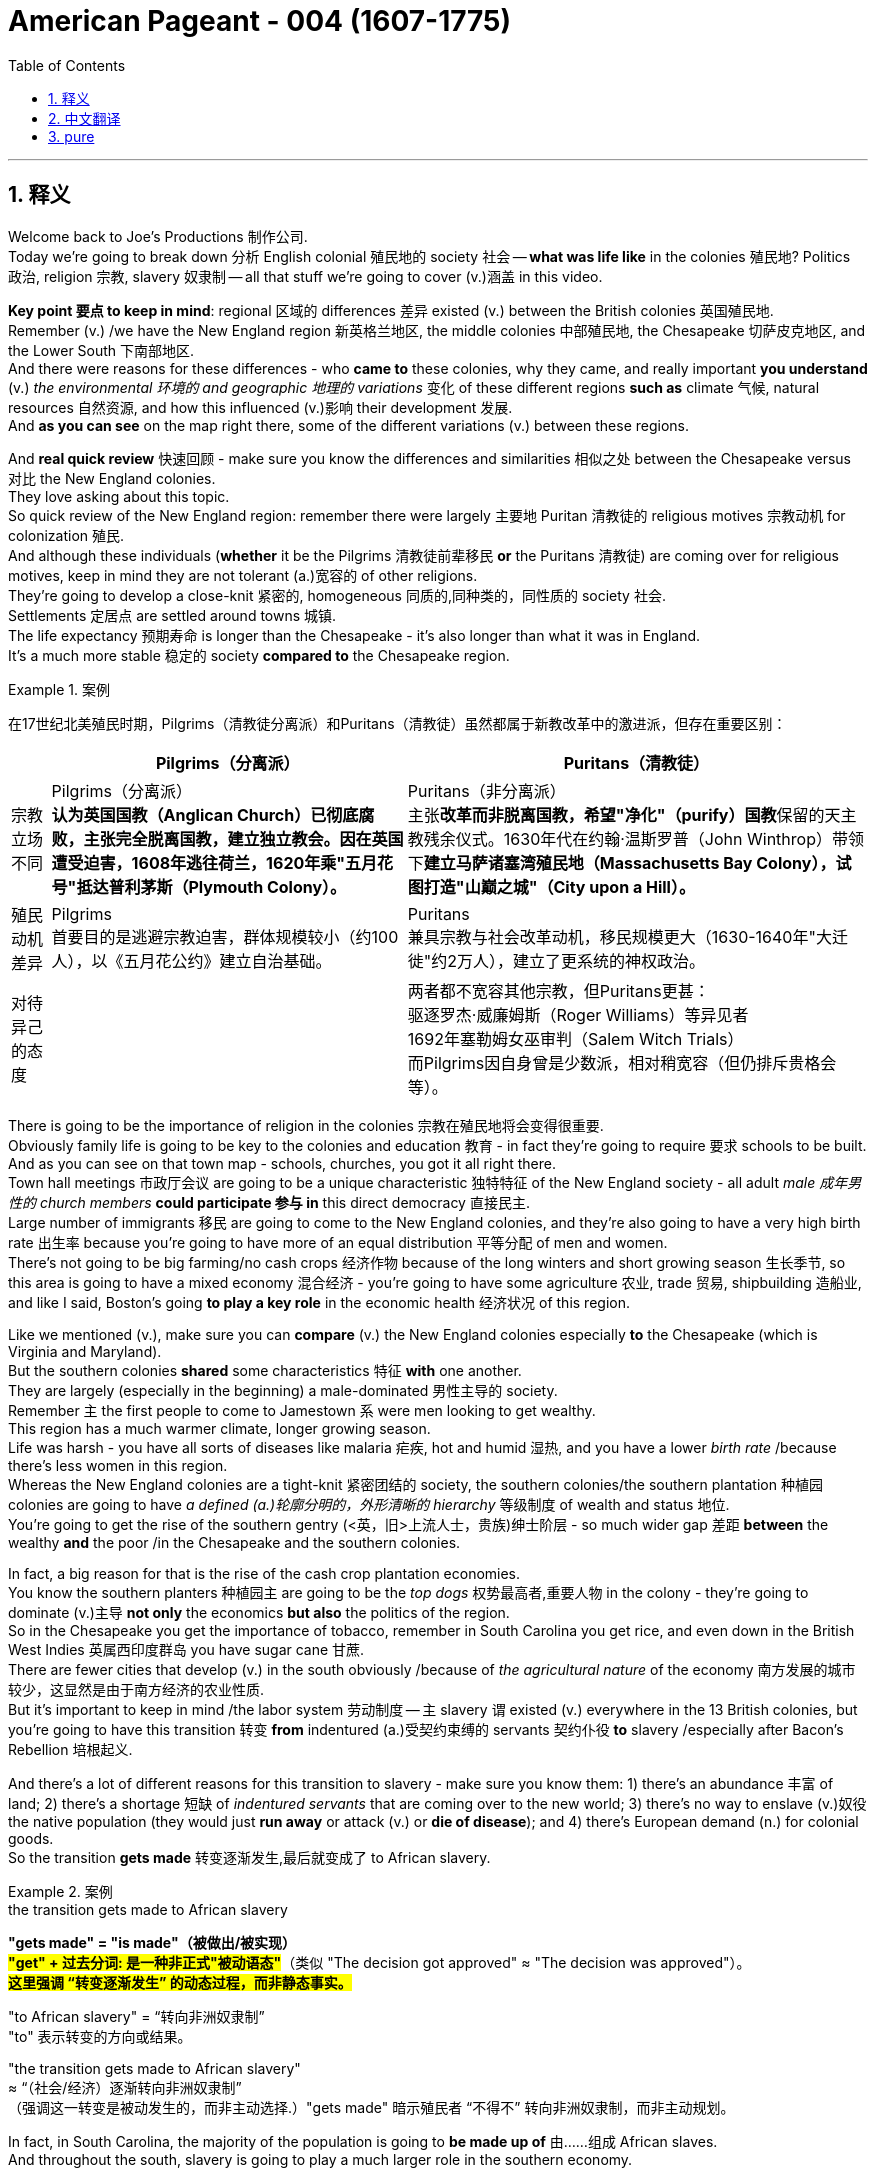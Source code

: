 
= American Pageant - 004 (1607-1775)
:toc: left
:toclevels: 3
:sectnums:
:stylesheet: ../../../myAdocCss.css

'''

== 释义

Welcome back to Joe's Productions 制作公司. + 
 Today we're going to break down 分析 English colonial 殖民地的 society 社会 -- *what was life like* in the colonies 殖民地? Politics 政治, religion 宗教, slavery 奴隶制 -- all that stuff we're going to cover (v.)涵盖 in this video. +


*Key point 要点 to keep in mind*: regional 区域的 differences 差异 existed (v.) between the British colonies 英国殖民地. +
 Remember (v.) /we have the New England region 新英格兰地区, the middle colonies 中部殖民地, the Chesapeake 切萨皮克地区, and the Lower South 下南部地区. +
 And there were reasons for these differences - who *came to* these colonies, why they came, and really important *you understand* (v.) _the environmental 环境的 and geographic 地理的 variations_ 变化 of these different regions *such as* climate 气候, natural resources 自然资源, and how this influenced (v.)影响 their development 发展. +
 And *as you can see* on the map right there, some of the different variations (v.) between these regions. +


And *real quick review* 快速回顾 - make sure you know the differences and similarities 相似之处 between the Chesapeake versus 对比 the New England colonies. +
 They love asking about this topic. + 
 So quick review of the New England region: remember there were largely 主要地 Puritan 清教徒的 religious motives 宗教动机 for colonization 殖民. + 
 And although these individuals (*whether* it be the Pilgrims 清教徒前辈移民 *or* the Puritans 清教徒) are coming over for religious motives, keep in mind they are not tolerant (a.)宽容的 of other religions. +
 They're going to develop a close-knit 紧密的, homogeneous 同质的,同种类的，同性质的 society 社会. +
 Settlements 定居点 are settled around towns 城镇. + 
 The life expectancy 预期寿命 is longer than the Chesapeake - it's also longer than what it was in England. + 
 It's a much more stable 稳定的 society *compared to* the Chesapeake region. +

[.my1]
.案例
====
在17世纪北美殖民时期，​​Pilgrims（清教徒分离派）​​和​​Puritans（清教徒）​​虽然都属于新教改革中的激进派，但存在重要区别：

[.my3]
[options="autowidth" cols="1a,1a,1a"]
|===
||Pilgrims（分离派）​ |​​Puritans（清教徒）

|​宗教立场不同
|Pilgrims（分离派）​​ +
*认为英国国教（Anglican Church）已彻底腐败，主张​​完全脱离国教​​，建立独立教会。因在英国遭受迫害，1608年逃往荷兰，1620年乘"五月花号"抵达普利茅斯（Plymouth Colony）。*
|Puritans（非分离派）​​ +
主张​​**改革而非脱离国教​​，希望"净化"（purify）国教**保留的天主教残余仪式。1630年代在约翰·温斯罗普（John Winthrop）带领下**建立马萨诸塞湾殖民地（Massachusetts Bay Colony），试图打造"山巅之城"（City upon a Hill）。**

|​​殖民动机差异​
|Pilgrims​​ +
首要目的是​​逃避宗教迫害​​，群体规模较小（约100人），以《五月花公约》建立自治基础。
|Puritans​​ +
兼具宗教与​​社会改革​​动机，移民规模更大（1630-1640年"大迁徙"约2万人），建立了更系统的神权政治。

|​对待异己的态度​
|
|两者都​​不宽容其他宗教​​，但Puritans更甚： +
驱逐罗杰·威廉姆斯（Roger Williams）等异见者 +
1692年塞勒姆女巫审判（Salem Witch Trials） +
而Pilgrims因自身曾是少数派，相对稍宽容（但仍排斥贵格会等）。
|===

====

There is going to be the importance of religion in the colonies 宗教在殖民地将会变得很重要. +
 Obviously family life is going to be key to the colonies and education 教育 - in fact they're going to require 要求 schools to be built. +
 And as you can see on that town map - schools, churches, you got it all right there. + 
 Town hall meetings 市政厅会议 are going to be a unique characteristic 独特特征 of the New England society - all adult _male 成年男性的 church members_ *could participate 参与 in* this direct democracy 直接民主. +
 Large number of immigrants 移民 are going to come to the New England colonies, and they're also going to have a very high birth rate 出生率 because you're going to have more of an equal distribution 平等分配 of men and women. + 
 There's not going to be big farming/no cash crops 经济作物 because of the long winters and short growing season 生长季节, so this area is going to have a mixed economy 混合经济 - you're going to have some agriculture 农业, trade 贸易, shipbuilding 造船业, and like I said, Boston's going *to play a key role* in the economic health 经济状况 of this region. +


Like we mentioned (v.), make sure you can *compare* (v.) the New England colonies especially *to* the Chesapeake (which is Virginia and Maryland). +
 But the southern colonies *shared* some characteristics 特征 *with* one another. +
 They are largely (especially in the beginning) a male-dominated 男性主导的 society. + 
 Remember `主` the first people to come to Jamestown `系` were men looking to get wealthy. +
 This region has a much warmer climate, longer growing season. + 
 Life was harsh - you have all sorts of diseases like malaria 疟疾, hot and humid 湿热, and you have a lower _birth rate_ /because there's less women in this region. +
 Whereas the New England colonies are a tight-knit 紧密团结的 society, the southern colonies/the southern plantation 种植园 colonies are going to have _a defined (a.)轮廓分明的，外形清晰的 hierarchy_ 等级制度 of wealth and status 地位. +
 You're going to get the rise of the southern gentry (<英，旧>上流人士，贵族)绅士阶层 - so much wider gap 差距 *between* the wealthy *and* the poor /in the Chesapeake and the southern colonies. +


In fact, a big reason for that is the rise of the cash crop plantation economies. + 
 You know the southern planters 种植园主 are going to be the _top dogs_ 权势最高者,重要人物 in the colony - they're going to dominate (v.)主导 *not only* the economics *but also* the politics of the region. +
 So in the Chesapeake you get the importance of tobacco, remember in South Carolina you get rice, and even down in the British West Indies 英属西印度群岛 you have sugar cane 甘蔗. +
 There are fewer cities that develop (v.) in the south obviously /because of _the agricultural nature_ of the economy 南方发展的城市较少，这显然是由于南方经济的农业性质. +
 But it's important to keep in mind /the labor system 劳动制度 -- `主` slavery `谓` existed (v.)  everywhere in the 13 British colonies, but you're going to have this transition 转变 *from* indentured (a.)受契约束缚的 servants 契约仆役 *to* slavery /especially after Bacon's Rebellion 培根起义. +


And there's a lot of different reasons for this transition to slavery - make sure you know them: 1) there's an abundance 丰富 of land; 2) there's a shortage 短缺 of _indentured servants_ that are coming over to the new world; 3) there's no way to enslave (v.)奴役 the native population (they would just *run away* or attack (v.) or *die of disease*); and 4) there's European demand (n.) for colonial goods. +
 So the transition *gets made* 转变逐渐发生,最后就变成了 to African slavery. +

[.my1]
.案例
====
.the transition gets made to African slavery
*"gets made" = "is made"（被做出/被实现）*  +
#*"get" + 过去分词​:​ 是一种非正式"被动语态"*#（类似 "The decision got approved" ≈ "The decision was approved"）。 +
*#这里强调 ​​“转变逐渐发生”​​ 的动态过程，而非静态事实。#*

"to African slavery" = “转向非洲奴隶制”​​ +
"to"​​ 表示转变的方向或结果。

"the transition gets made to African slavery"​​ +
≈ ​​“（社会/经济）逐渐转向非洲奴隶制”​​ +
（强调这一转变是被动发生的，而非主动选择.）​"gets made"​​ 暗示殖民者 ​​“不得不”​​ 转向非洲奴隶制，而非主动规划。
====

In fact, in South Carolina, the majority of the population is going to *be made up of* 由……组成 African slaves. +
 And throughout the south, slavery is going to play a much larger role in the southern economy. +


So _a little bit more explanation_ about slavery in colonial America. +
 One is the triangular trade route 三角贸易路线 - this is a three-part trade route (n.)路线，航线 forming a triangle. +
 Slaves and goods are moving from Africa to the Caribbean 加勒比海地区 and to the colonies, and you could see some of those goods that are brought between those regions. + 
 Also very often /goods would be going to Europe as well. +
 `主` Slaves 后定 brought over 带来 largely from West Africa `谓` are going to experience (v.) something horrendous (a.)可怕的；惊人的, dehumanizing (a.)丧失人性的,使人变得不像人的 called _the Middle Passage_ 中段航程. +
 You could see the conditions 后定 that _these individuals **were brought over in**_ - it was all about *maximizing (v.) profit* 最大化利润 /and *bringing* large numbers of people *to* the new world. +

[.my1]
.案例
====
.triangular trade route
image:../img/triangular trade route.png[,%]


====


Keep in mind /slavery  奴隶制 in North America was race-based 基于种族的 - it was based upon ideas and perceptions 观念 of superiority 优越性, and slaves were considered property 财产. +
 Slave culture is going to develop (v.) as a blend 混合 of African and American traditions - blending (v.) these two kind of cultures together /to create a truly unique African-American culture. +
 You'll see this in African-American religion, song, and so on. + 
 It's important to note that /there's a variety of tribes 部落 being brought over from different parts of Africa, and they're not just going to the 13 colonies 他们不只是要去13个殖民地. +
 As you can see on this graphic right there, the vast majority 绝大多数 of slaves are going to be going to the Caribbean islands and also to Brazil. +
 But slavery in British North America, although 虽然，尽管 much smaller, is going to play a huge role in colonial society. +


There are going to be some attempts 尝试 at rebellion 反抗 -- `主` the most famous and one of the few `系` was the Stono Uprising 斯托诺起义 in 1739 South Carolina. +
 `主` Slaves along the Stono River `谓` tried to get to Spanish Florida /where they were promised freedom, but unfortunately the rebellion was defeated /and it *contributed to* stricter (a.) laws - black codes/slave codes 黑人法典/奴隶法典 that regulated (v.)规范 the movement and the freedoms of slaves in the colonies. +
 In spite of the fact that 尽管事实是 there were few rebellions, it's important to note (v.) that /there was different forms of resistance 抵抗. +
 Resistance to slavery was common /and it took the form of _work slowdowns_ (减速，放缓) 消极怠工, running away, faking (v.) illness 装病 and other things /to kind of disrupt (v.)破坏,中断，扰乱 the slave system. +


Aside from 除了……之外 the issue 议题，争论点 of slavery, religion created (v.) kind of problems in the colonies. +
 And one of the big things was `主` the religious passion 宗教热情 `谓` was fading 消退 in the New England colonies -- fewer and fewer people were having a conversion 皈依;转变，转换；（宗教或信仰的）改变, so `主` less Puritans practicing `谓` means (v.) the colony is losing (v.) its original mission 最初使命. +
** To deal with** this, the Halfway Covenant 半途契约 was passed in 1662 in the New England colonies, and it said /individuals could become _partial 部分的 church members_ even if they did not have a conversion. +
 And `主` the idea behind this `系` was to lessen (v.)减少 the Puritan practices - they're going to be less strict /in order to increase (v.) church membership (会员身份，会籍)教会会员, and it was successful at doing so. +


And as we talk about religion in this issue of religious practice, it's important to note that religious freedom 宗教自由 -- the Massachusetts Bay Colony 马萨诸塞湾殖民地 did not allow (v.) freedom of religion, but some _religious toleration_ 宗教宽容 existed (v.) in a few British colonies. +
 For example, you saw Pennsylvania with the Quakers 贵格会教徒, Rhode Island (_separation of church and state_ 政教分离 with Roger Williams), and Maryland with its Catholic population extended (v.) religious toleration *but only to* Christians. +
 And _religious freedom_ is going to be a key cornerstone 基石，支柱 of the new nation, so there are traditions established (v.) during the colonial period. +


A real wacky (a.)古怪的 event happens (v.) in 1692 in Salem, Massachusetts -- it's _the Salem Witch 巫婆，巫师 Trials_ 塞勒姆审巫案. +
 During the trials 审判, 19 people are hung (v.) /and one person was even *pressed (v.) to death* 压死 (that's a scene in one of the museums in Salem - gruesome (a.)可怕的；阴森的 stuff). +
 Most of the accused 被告 were from the money-making class, and `主` the people who were accusing them `系` were farmers. 大多数被指控的人都来自赚钱阶层，而指控他们的人都是农民。 +
 And really what you see in Salem is /`主` it  `谓`  reflects (v.) a growing tension 紧张 over _the changing nature of the colony_ 殖民地不断变化的性质 *from* _a religious (a.) kind of_ motives *to* a profit-driven commercialism 商业主义. +
 So you see the tension /*between* the rich *and* the poor in colonial New England. +

[.my2]
你在塞勒姆看到的, 是它反映了一种日益增长的紧张局势. 这种紧张局势, 是由于殖民地性质的变化, 从一种宗教动机, 转变为一种利润驱动的商业主义。

Speaking of religion 说到宗教, `主` a really important event that all colonies experienced `系` was the Great Awakening 大觉醒运动. +
 Many people were tired of 厌倦了 the boring sermons (n.)布道，讲道 that were traditionally practiced (v.) throughout the colonies, and _the Great Awakening_ was a religious revival 宗教复兴 in the 1730s-40s that spread (v.) throughout the colonies. +
 This is the spread of _religious feeling_ throughout the colonies 这是宗教情感在整个殖民地的传播 -- many people *convert （使）皈依 to* different religions. +
 And some key figures 关键人物,重要数字 you should know about: one, Jonathan Edwards - he sparks (v.)引发 _the Great Awakening_ with his sermons  布道. +
 He basically said /God was angry at human sinfulness 罪恶, and his most famous sermon "Sinners 罪人 in the Hands of an Angry God" - some scary 骇人的，恐怖的 stuff. +



[.my1]
.案例
====
.the Great Awakening

The Great Awakening was a series of religious revivals in American Christian history. Historians and theologians identify three, or sometimes four, waves of increased religious enthusiasm between the early 18th century and the late 20th century. Each of these "Great Awakenings" was characterized by widespread revivals led by evangelical Protestant ministers, a sharp increase of interest in religion, a profound sense of conviction and redemption on the part of those affected, an increase in evangelical church membership, and the formation of new religious movements and denominations.

**大觉醒是美国基督教历史上一系列的宗教复兴运动 。**历史学家和神学家认为，*在 18 世纪初至 20 世纪末之间，宗教热情曾有过三次，有时是四次的浪潮。每一次“大觉醒”都以以下特点为特征：由福音派新教牧师领导的广泛复兴运动，人们对宗教的兴趣急剧增加，受影响人群产生了深刻的信念和救赎感 ，福音派教会成员数量增加，以及新的宗教运动和教派的形成。*

.Sinners in the Hands of an Angry God
“Sinners in the Hands of an Angry God” 是一篇非常著名的布道词（sermon），由清教徒传教士 Jonathan Edwards（乔纳森·爱德华兹） 于1741年发表。这句话字面意思是： +
“处在愤怒之神手中的罪人” +

意思是说：人类因为罪恶（sinfulness）而激怒了上帝，而上帝正紧紧抓着这些罪人——随时可能因为他的愤怒将他们抛入地狱（这是比喻，形象地表达上帝的愤怒和人类的危险处境）。 +
在这篇布道词中，Edwards 用了很多恐吓性语言来唤醒人们的宗教热情。他描绘人类如同悬挂在深渊上方的蜘蛛，随时可能掉入地狱，除非你悔改,并皈依神的救赎。

这种风格正是“大觉醒运动”（Great Awakening）中典型的宗教复兴式传教风格，目的是激发信徒的恐惧感和宗教情绪，促使人悔改。
====

Another figure is George Whitefield - he introduced _a new energized （使）充满热情；给（某人）增添能量 style_ of _evangelical (a.)福音的 preaching_ (讲道；说教，劝诫)福音派. +
 George Whitefield led (v.) many revival meetings 复兴会 where sinners professed (v.)宣称；断言 *being saved* /and conversions *took place* out on the frontier 边疆. +

[.my2]
另一个人物是乔治·怀特菲尔德——他引入了一种新的充满活力的福音布道风格。乔治·怀特菲尔德（George Whitefield）领导了许多复兴聚会，罪人在那里宣称自己得救了，在边远地区也发生了皈依。

[.my1]
.案例
====
.George Whitefield
In 1740, Whitefield traveled to British North America where he preached a series of Christian revivals that became part of the Great Awakening. His methods were controversial, and he engaged in numerous debates and disputes with other clergymen.

1740 年，怀特菲尔德前往英属北美， 在那里他宣讲了一系列基督教复兴运动 ，这些运动后来成为 “大觉醒” 运动的一部分。他的布道方法颇具争议，他与其他牧师进行了无数次辩论和争执。

Whitefield received widespread recognition during his ministry; he preached at least 18,000 times to perhaps ten million listeners in the British Empire. Whitefield could enthrall large audiences through a potent combination of drama, religious eloquence, and patriotism. He used the technique of evoking strong emotion, then using the vulnerability of his enthralled audience to preach.[3]

怀特菲尔德在传道生涯中获得了广泛的认可；他至少布道 18000 次，在大英帝国拥有约一千万听众(称得上古代网红)。怀特菲尔德能够将戏剧性、宗教雄辩和爱国主义完美结合，从而吸引大批听众。他善于激发听众强烈的情感，然后利用听众的脆弱性进行布道。
====

A key part of the Great Awakening was this idea that /`主` ordinary people with faith and belief in God `谓` could understand the gospels 福音 without the church ministers 牧师 telling them what to believe. +
 This divided (v.)使分离；（使）分开 people - New Lights 新光派 were supporters of the Great Awakening, Old Lights 旧光派 were against this new style of preaching 讲道；说教，劝诫. +
 And `主` the impact of the Great Awakening `系` was huge. +
 You *have* new universities *forming* such as Dartmouth, Princeton, Brown - some of _the Ivy League 常春藤盟校 universities_ today - they *start off 起初是…，最初是 as* religious-based institutions. +
 This *leads to* greater religious independence and diversity (多样性) 这导致了更大的宗教独立性和多样性 -- you *have* all sorts of new churches *forming* (you could see on the map the different colors with the different types of churches throughout the colonies). +
 And as a result, this strengthened (v.) calls (n.) for _separation of church and state_ 这加强了政教分离的呼声 -- if you have lots of different religions, you can't have any one church (教派，教会) 后定 supported by the state. 如果你有很多不同的宗教，你就不可能有一个由国家支持的教会。 +


And finally, this is the first mass movement 群众运动 shared (v.) amongst all of the colonists. +
 This _Great Awakening_ spread (v.) throughout the colonies -- it did not matter (v.) your social status 社会地位, your region, and it happened throughout. +
 And so this was a shared experience. + 
 And key to this is `表` people *are changing (v.) the way* they view (v.) authority 权威 - common people are making their own decisions *with regard to* 关于，就……而言 religion, and later on `主` this resistance 抵制；抵抗 to established (v.) authority `谓` will be extended (v.) towards the British. +
 So *keep in mind* all of the impacts of the Great Awakening. +


We've already mentioned the idea of mercantilism 重商主义 - remember (v.) there were various mercantile (a.)贸易的，商业的 laws 贸易法令 that were passed (v.) /*to regulate* (v.)规范 colonial trade /and *to benefit (v.) England*. +
 And you have _the Navigation Acts_ 航海条例, the Molasses Act 糖蜜法案. and `主` _the basic principle_ behind mercantilism 重商主义 `系` was that `主` nations such as England `谓` should become (v.) self-sufficient 自给自足 /and the colony should enrich (v.)使富裕 the mother country 母国. +
 However, the goals and interests of European leaders (for example in England) _at times_ 有时候 *diverge (v.)分歧 from* those of colonial citizens.

[.my2]
然而，欧洲领导人（例如英国）的目标和利益有时与殖民地公民的目标和利益大相径庭。 +

In other words, many colonists did not like these laws *such as* the Navigation Acts. +
 Luckily, there was this period of _salutary (a.)有益的，有用的；有益健康的 neglect_ 有益的忽视 throughout the early 17th century /where the British had relative indifference (v.)漠不关心 to colonial governance 殖民统治 - they kind of just let (v.) them do their thing. +


There were some things 后定  that made the colonists smile (v.) over the mercantile (a.)贸易的，商业的  policies. +
[.my2]
有一些事情让殖民者对商业政策微笑。

For example, _colonial shipbuilding_ 造船业 developed (v.) especially in the New England colonies /*as a result of* these requirements 后定 that goods must travel (v.) in *either* British *or* colonial ships. +
** As a result of** England being their "mama," the colonists were provided protection of the British military 殖民者得到了英国军队的保护, and `主` mercantile policies `谓` provided (v.) Chesapeake tobacco farmers 烟草种植者 `双宾` a monopoly 垄断 in England (remember (v.) certain enumerated goods 列举商品 could only be sold (v.) to England - tobacco was one of them). +


However, there were some reasons to be mad  生气的，气愤的 -- some bad things about mercantilism  重商主义. +
 It restricted (v.) development of colonial manufacturing 制造业 (they had to buy (v.) the goods from British manufacturing, so therefore the economy of the colonies did not diversify (v.)（使）多样化). +
 Very often they had to buy higher-priced manufactured goods from England, and farmers had to accept (v.) lower prices for their enumerated 枚举 crops. +
 So although they had a guaranteed (a.) market 有保障的市场, they could not sell them to the highest buyer, and this was *no bueno* 不好 in the minds of many colonists. +

[.my1]
.案例
====
.no bueno
不好：源自西班牙语，用于表示某事物不好或不理想。
====


`主` Resentment 不满 over laws (n.)后定 imposed (v.)强加 from a distant government in London `谓` *did lead to* times of resistance. +

[.my2]
对遥远的伦敦政府强加给殖民地的法律的不满, 确实导致了多次抵抗。

Recall (v.) `主` England `谓` attempted (v.) *to integrate* (v.)整合 the colonies *into* _a coherent 连贯的, hierarchical 等级制的 imperial structure_ 帝国结构 with the Dominion 统治（权）；管辖；支配;领土；版图 of New England 新英格兰自治领. +

[.my2]
回想一下，英国试图将殖民地整合成一个连贯的，等级分明的帝国结构，包括新英格兰自治领。

Sir Edmund Andros *came over*, started enforcing (v.) the Navigation Act, trying to bring (v.) more money over to London, and eventually that *falls apart* 破碎，崩溃 in 1688 with the Glorious Revolution 光荣革命. +
 Basically under the Glorious Revolution, there is an overthrow 推翻 of James II /and `主` William and Mary `谓` take the throne 王位. +

[.my2]
在光荣革命时期，詹姆斯二世被推翻，威廉和玛丽继承了王位。

And *this is important* in the colonies *for a couple of reasons*: one, over in England /*they put limits on* the power of the monarchy (君主制) 在英格兰他们限制了君主的权力, and the colonists (once the Glorious Revolution *takes place*) they *rebel (v.) against* the Dominion of New England. +
 Colonists successfully resisted (v.) some English policies. +
 However, it's important to note (v.) that /the big turning point 转折点 will happen (v.) in 1763 _at the end of_ the Seven Years' War 七年战争 - check out the next video. +


And finally, colonial politics. + 
 There was the gradual 逐渐的，渐进的 development of _democratic institutions_ 民主制度 in the colonies, and colonial experiences (v.) with self-government 自治. +
 And *you're going to see this* in various examples we covered in previous videos such as the Mayflower Compact 五月花号公约, the town hall meetings, the House of Burgesses 弗吉尼亚议会, the elected representative assemblies 代表会议 in places like Pennsylvania. +
** Keep in mind** many people were still excluded 排除的 - for example there were _property requirements_ 财产要求 or _religious qualifications_ 宗教资格, and England ultimately 最终，最后；根本上，最重要地 was still *in charge* (负责，掌管，管理) 英格兰最终仍是统治者. +
 So in the colonies /there wasn't widespread (a.) democratization 民主化 taking place - there was a ruling (a.)统治的，支配的 colonial elite 统治精英 that was usually *made up of* _the wealthy_ or _people in the powerful in the church_. +
 But the colonies are beginning to develop (v.) different political institutions. +


`主` An example of colonial political life 后定 evolving (v.) during this time `谓` can be seen in the Zenger case 曾格案 in 1733, which advanced (v.)发展，进步 the freedom of the press 新闻自由. +
 And basically what happened -- that `主` newspaper that you see right there `谓` was printed by John Peter Zenger, and he printed a newspaper 后定 that was critical (a.)批评的；批判性的；挑剔的 of the royal governor 皇家总督 in New York. +
 And that led (v.) some people to get that face you see right there. +
 As a result of this newspaper, he is charged 控告，指控 with libel 诽谤, but the jury 陪审团 ruled (v.) that `表`  _`主` Zenger `系` was not guilty_. +

And what happens is `表` in the Zenger case /you see that `主` the courts *rule (v.) that* `宾` you could *be critical (a.) of* elected officials /if the statements were true. +

[.my2]
在曾格案中，你可以看到法院裁定，如果言论属实，你可以批评民选官员。

And although this case does not allow (v.) full freedom of the press, *it does establish (v.) principles* 确立原则 后定 that allow (v.) people *to be critical of* those in power - something that's going to be very key to a healthy democracy. +


And `主` the last thing *to keep in mind* `系` is there was ethnic diversity 种族多样性 of the colonies *as well*. +
 `主` Most of the people who came over `系` were from England, but you get a growing group of people coming from other parts of the world. +
 We've already mentioned `宾` the large African population in South Carolina (forcibly brought here /because of slavery). +
 We also have the huge amount of people from England (many of them Puritans up in this region), but you also get a growing Scots-Irish 苏格兰-爱尔兰人 population in places like Pennsylvania. + 
 And as you can see on this map, `主` the people that settled (v.) the 13 colonies `谓` came from all sorts of different ethnic （有关）种族的，民族的 groups 族群. +


That's going to do it for this video. + 
 Thank you for watching. + 
 If the video helped you out, click like. + 
 If you have any questions or comments, post them below. + 
 And if you haven't already done so, tell all your friends about Joe Productions and make sure you subscribe 订阅. + 
 Have a beautiful night. + 
 Peace!


'''


== 中文翻译

欢迎回到乔伊制作。今天我们要解析英国殖民社会的方方面面——殖民地的真实生活是怎样的？政治、宗教、奴隶制——所有这些内容, 我们都将在本期视频中涵盖。

**#关键要记住：英国各殖民地之间, 存在地区差异。#**记住我们有新英格兰地区、中部殖民地、切萨皮克地区, 和南方低地。**#这些差异存在的原因包括：来到这些殖民地的人是谁、他们为什么来，以及非常重要的——你要理解这些不同地区, 在环境和地理上的差异，比如气候、自然资源，以及这些因素如何影响了它们的发展。#**正如你在地图上看到的，这些地区之间存在一些不同的差异。

快速回顾一下——确保你知道切萨皮克地区和"新英格兰"殖民地的异同。他们很喜欢考这个话题。所以快速回顾**"#新英格兰地区#"：**记住, **殖民的主要动机是##清教徒##的宗教原因。**虽然这些人（无论是朝圣者还是清教徒）是出于宗教动机而来，**#但要记住他们对其他宗教并不宽容。# 他们将发展出一个紧密团结、同质化的社会。**定居点围绕城镇建立。**这里的预期寿命, 比"切萨皮克地区"更长——也比"英格兰本土"更长。**相比切萨皮克地区，这是一个更加稳定的社会。

**宗教在这些殖民地非常重要。显然"家庭生活"是殖民地的核心，教育也是——事实上他们要求建立学校。正如你在城镇地图上看到的——学校、教堂，应有尽有。#"市政会议"将成为新英格兰社会的独特特征——所有成年男性教会成员, 都可以参与这种"直接民主"。#**大量移民将来到新英格兰殖民地，而且由于男女比例更加均衡，这里的出生率也非常高。**#由于漫长的冬季和短暂的生长季节，这里不会有大规模农业/经济作物种植，因此这个地区将发展混合经济——会有一些农业、贸易、造船业，#**正如我所说，*波士顿将在该地区的经济健康中发挥关键作用。*

正如我们提到的，确保你能将新英格兰殖民地, 与切萨皮克地区（即弗吉尼亚, 和马里兰）进行比较。但南方殖民地彼此之间, 也有一些共同特征。这里主要是（尤其是在初期）一个男性主导的社会。记住, **第一批来到詹姆斯敦的人, 是"为了致富"的男性。**这个地区气候更温暖，生长季节更长。生活很艰苦——这里有各种疾病如疟疾，炎热潮湿，而且**由于女性较少，出生率较低。** +
**新英格兰殖民地是一个紧密团结的社会，而南方殖民地/南方种植园殖民地, 将形成明确的财富和地位等级制度。**南方绅士阶层将崛起——切萨皮克和南方殖民地的贫富差距, 要大得多。

事实上，**造成这种情况的一个重要原因, 是经济作物"种植园经济"的兴起。**你知道**#南方种植园主, 将成为殖民地的顶层人物——他们不仅将主导经济，还将主导该地区的政治。#**所以在切萨皮克地区烟草很重要，记住南卡罗来纳有水稻，甚至在不列颠西印度群岛还有甘蔗。**由于经济的农业性质，南方发展的城市较少。**但要记住劳动制度——*奴隶制在所有13个英国殖民地都存在，但你会看到从契约仆役向奴隶制的转变，尤其是在培根叛乱之后。*

*向奴隶制转变, 有很多不同的原因—*—确保你知道这些：**1）土地丰富；2）来到新世界的"契约仆役"短缺；3）无法奴役"原住民"（他们会逃跑、反抗或死于疾病）；4）欧洲对殖民地商品的需求。**因此转向了非洲奴隶制。事实上，在南卡罗来纳，大部分人口将由非洲奴隶构成。在整个南方，奴隶制将在南方经济中扮演更重要的角色。

再稍微详细解释一下殖民时期美洲的奴隶制。一个是三角贸易路线——这是一个由三部分组成的三角形贸易路线。奴隶和商品, 从非洲运往加勒比地区和殖民地，你可以看到这些地区之间运输的一些商品。通常商品也会运往欧洲。从西非运来的奴隶将经历一种可怕、非人化的过程，称为"中途航道"。你可以看到这些人被运送的条件——一切都是为了最大化利润，将大量人口运往新世界。

记住, 北美的奴隶制是基于种族的——它基于优越性的观念和认知，奴隶被视为财产。奴隶文化将发展为非洲和美洲传统的融合——将这两种文化融合在一起，创造出真正独特的非裔美国人文化。你会在非裔美国人的宗教、歌曲等方面看到这一点。重要的是要注意到，从非洲不同地区带来了各种部落的人，他们不仅来到13个殖民地。正如你在这张图表上看到的，*绝大多数奴隶, 将被运往"加勒比群岛"和"巴西"。但"英属北美"的奴隶制虽然规模小得多，却将在殖民地社会中扮演重要角色。*

会有一些反抗的尝试——最著名也是为数不多的一次是1739年南卡罗来纳的斯托诺起义。斯托诺河沿岸的奴隶, 试图逃往西班牙佛罗里达，那里承诺给他们自由，但不幸的是起义被镇压，并导致了更严格的法律——黑人法典/奴隶法典，规范殖民地奴隶的行动和自由。*尽管起义很少，但重要的是要注意到存在不同形式的抵抗。对奴隶制的抵抗很常见，表现为怠工、逃跑、装病等方式, 来破坏奴隶制度。*

除了奴隶制问题，宗教在殖民地也造成了一些问题。**#一个重要的问题是, 宗教热情在"新英格兰殖民地"逐渐消退#——越来越少的人经历宗教皈依，**因此清教徒实践减少, **意味着殖民地正在失去其最初的使命。**为了解决这个问题，1662年新英格兰殖民地通过了《半途契约》，规定即使没有经历皈依，个人也可以成为部分教会成员。这样做的目的是放宽清教实践——**为了增加教会成员，他们将不那么严格，**而且这样做是成功的。

在我们讨论宗教实践这个问题时，重要的是要注意"宗教自由"——**马萨诸塞湾殖民地不允许宗教自由，但在一些英国殖民地存在宗教宽容。**例如，你看到贵格会的宾夕法尼亚、罗德岛（罗杰·威廉姆斯实行"政教分离"），以及天主教徒为主的马里兰, 对基督徒实行宗教宽容。宗教自由将成为新国家的基石，因此在殖民时期就建立了一些传统。

1692年在马萨诸塞的塞勒姆, 发生了一件非常古怪的事件——塞勒姆审巫案。在审判期间，19人被绞死，一人甚至被压死（这是塞勒姆某个博物馆的场景——非常可怕）。大多数被告来自富裕阶层，而指控他们的人是农民。你在塞勒姆看到的, 实际上反映了殖民地的性质, 从"宗教动机"向"利润驱动的商业主义"转变过程中, 日益紧张的矛盾。所以你看到了殖民地"新英格兰地区", 贫富之间的紧张关系。

说到宗教，所有殖民地都经历的一个非常重要的事件是"大觉醒运动"。许多人对殖民地传统的枯燥布道感到厌倦，大觉醒运动是1730-40年代, 席卷各殖民地的宗教复兴运动。这是宗教情感在整个殖民地的传播——许多人改信不同的宗教。你应该知道一些关键人物：乔纳森·爱德华兹——他用他的布道引发了大觉醒运动。他基本上说, 上帝对人类罪恶感到愤怒，他最著名的布道是《愤怒上帝手中的罪人》——有些可怕的内容。另一个重要人物是乔治·怀特菲尔德——他引入了一种新的充满活力的福音布道风格。乔治·怀特菲尔德领导了许多复兴集会，罪人在会上宣称得救，在边疆地区发生了皈依。

**"大觉醒运动"的一个关键理念是，有信仰的普通人, 无需教会牧师告诉他们该信什么，就能理解福音。**这使人们分裂——新光派支持大觉醒运动，旧光派反对这种新的布道风格。*大觉醒运动的影响巨大。新大学成立*，如达特茅斯、普林斯顿、布朗——今天的一些常春藤大学——它们最初都是基于宗教的机构。这导致了更大的宗教独立性和多样性——各种新教会成立（你可以在地图上看到, 不同颜色代表殖民地的不同类型教会）。因此，*#这加强了"政教分离"的呼声#——如果有许多不同的宗教，就不能让任何一个教会得到国家的支持。*

最后，这是所有殖民者共享的第一个大规模运动。大觉醒运动席卷所有殖民地——无论你的社会地位、所在地区如何，它都发生了。因此这是一种共同的经历。**关键在于人们正在改变他们对权威的看法——普通人在宗教方面自己做决定，**后来这种对既定权威的抵抗, 将延伸到对英国的态度上。所以记住大觉醒运动的所有影响。

我们已经提到了重商主义的概念——记住, **通过了各种重商主义法律, 来规范殖民地贸易, 并使英国受益。**有《航海条例》、《糖蜜法案》，**重商主义的基本原则, 是像英国这样的国家应该自给自足，殖民地应该使母国富裕。**然而，欧洲领导人（例如在英国）的目标和利益, 有时与殖民地居民不同。换句话说，许多殖民者不喜欢《航海条例》这样的法律。幸运的是，*#在17世纪早期有一段"有益的忽视"时期，英国对殖民地的治理相对漠不关心——他们基本上让殖民地自行其是。#*

有一些事情让殖民者对"重商主义政策"感到满意。例如，由于要求货物必须由英国或殖民地船只运输，殖民地的造船业, 特别是新英格兰殖民地的造船业, 得到了发展。由于英国是他们的"母亲"，殖民者得到了英国军队的保护，*重商主义政策为切萨皮克的烟草种植者, 提供了在英国的垄断（记住, 某些列举商品, 只能卖给英国——烟草就是其中之一）。*

然而，也有一些让人愤怒的理由——**##重商主义的一些弊端。它限制了殖民地"制造业"的发展（他们必须从英国购买制造品，因此殖民地的经济没有多样化）。##他们经常不得不从英国购买价格更高的制造品，农民不得不接受列举作物较低的价格。所以尽管他们有保障的市场，但不能卖给最高出价者，**这在许多殖民者看来是不好的。

对来自遥远的伦敦政府的法律的不满, 确实导致了反抗时期。回想英国试图通过"新英格兰自治领"将殖民地整合成一个连贯的、等级制的帝国结构。埃德蒙·安德罗斯爵士到来，开始执行《航海条例》，试图将更多钱带回伦敦，最终这一切在1688年光荣革命中瓦解。基本上在光荣革命下，詹姆斯二世被推翻，威廉和玛丽继位。这对殖民地很重要有几个原因：一，在英格兰他们限制了君主的权力，殖民者（一旦光荣革命发生）反抗新英格兰自治领。**殖民者成功抵制了一些英国政策。**然而，重要的是要注意到: 重大转折点将发生在1763年七年战争结束时——请看下一期视频。

最后，殖民地政治。**殖民地逐渐发展了民主制度，殖民者有了自治的经验。**你会在我们之前视频中提到的各种例子中看到这一点，**如《五月花公约》、市政会议、弗吉尼亚议会、宾夕法尼亚等地的民选代表议会。**记住许多人仍然被排除在外——例如有财产要求或宗教资格限制，而且最终英国仍然掌权。所以**#在殖民地并没有广泛的民主化——有一个统治殖民地的精英阶层，通常由富人或教会中有权势的人组成。但殖民地开始发展不同的政治制度。#**

这一时期殖民地政治生活演变的一个例子, 是1733年的曾格案，它推动了新闻自由。基本上发生的事情是——你看到的报纸是由约翰·彼得·曾格印刷的，他印刷了一份批评纽约皇家总督的报纸。这导致一些人露出你看到的那种表情。由于这份报纸，他被控诽谤，但陪审团裁定曾格无罪。在曾格案中, 你看到**法院裁定, 如果陈述属实，可以批评民选官员。尽管这个案件没有实现完全的"新闻自由"，但它确立了"允许人们批评当权者"的原则**——这对健康的民主非常关键。

最后**要记住的是殖民地的种族多样性。**大多数来的人来自英格兰，但也有越来越多的人来自世界其他地区。我们已经提到了南卡罗来纳的大量非洲人口（由于奴隶制被迫来到这里）。我们还有大量来自英格兰的人（其中许多是这个地区的清教徒），但你也会看到宾夕法尼亚等地越来越多的苏格兰-爱尔兰人。正如你在这张地图上看到的，*定居13个殖民地的人来自各种不同的种族群体。*

本期视频就到这里。感谢观看。如果视频对你有帮助，请点赞。如果有任何问题或意见，请在下方留言。如果还没有，请告诉你的朋友们关于乔伊制作，并确保订阅。祝你有个美好的夜晚。再见！


'''


== pure

Welcome back to Joe's Productions. Today we're going to break down English colonial society - what was life like in the colonies? Politics, religion, slavery - all that stuff we're going to cover in this video.

Key point to keep in mind: regional differences existed between the British colonies. Remember we have the New England region, the middle colonies, the Chesapeake, and the Lower South. And there were reasons for these differences - who came to these colonies, why they came, and really important you understand the environmental and geographic variations of these different regions such as climate, natural resources, and how this influenced their development. And as you can see on the map right there, some of the different variations between these regions.

And real quick review - make sure you know the differences and similarities between the Chesapeake versus the New England colonies. They love asking about this topic. So quick review of the New England region: remember there were largely Puritan religious motives for colonization. And although these individuals (whether it be the Pilgrims or the Puritans) are coming over for religious motives, keep in mind they are not tolerant of other religions. They're going to develop a close-knit, homogeneous society. Settlements are settled around towns. The life expectancy is longer than the Chesapeake - it's also longer than what it was in England. It's a much more stable society compared to the Chesapeake region.

There is going to be the importance of religion in the colonies. Obviously family life is going to be key to the colonies and education - in fact they're going to require schools to be built. And as you can see on that town map - schools, churches, you got it all right there. Town hall meetings are going to be a unique characteristic of the New England society - all adult male church members could participate in this direct democracy. Large number of immigrants are going to come to the New England colonies, and they're also going to have a very high birth rate because you're going to have more of an equal distribution of men and women. There's not going to be big farming/no cash crops because of the long winters and short growing season, so this area is going to have a mixed economy - you're going to have some agriculture, trade, shipbuilding, and like I said, Boston's going to play a key role in the economic health of this region.

Like we mentioned, make sure you can compare the New England colonies especially to the Chesapeake (which is Virginia and Maryland). But the southern colonies shared some characteristics with one another. They are largely (especially in the beginning) a male-dominated society. Remember the first people to come to Jamestown were men looking to get wealthy. This region has a much warmer climate, longer growing season. Life was harsh - you have all sorts of diseases like malaria, hot and humid, and you have a lower birth rate because there's less women in this region. Whereas the New England colonies are a tight-knit society, the southern colonies/the southern plantation colonies are going to have a defined hierarchy of wealth and status. You're going to get the rise of the southern gentry - so much wider gap between the wealthy and the poor in the Chesapeake and the southern colonies.

In fact, a big reason for that is the rise of the cash crop plantation economies. You know the southern planters are going to be the top dogs in the colony - they're going to dominate not only the economics but also the politics of the region. So in the Chesapeake you get the importance of tobacco, remember in South Carolina you get rice, and even down in the British West Indies you have sugar cane. There are fewer cities that develop in the south obviously because of the agricultural nature of the economy. But it's important to keep in mind the labor system - slavery existed everywhere in the 13 British colonies, but you're going to have this transition from indentured servants to slavery especially after Bacon's Rebellion.

And there's a lot of different reasons for this transition to slavery - make sure you know them: 1) there's an abundance of land; 2) there's a shortage of indentured servants that are coming over to the new world; 3) there's no way to enslave the native population (they would just run away or attack or die of disease); and 4) there's European demand for colonial goods. So the transition gets made to African slavery. In fact, in South Carolina, the majority of the population is going to be made up of African slaves. And throughout the south, slavery is going to play a much larger role in the southern economy.

So a little bit more explanation about slavery in colonial America. One is the triangular trade route - this is a three-part trade route forming a triangle. Slaves and goods are moving from Africa to the Caribbean and to the colonies, and you could see some of those goods that are brought between those regions. Also very often goods would be going to Europe as well. Slaves brought over largely from West Africa are going to experience something horrendous, dehumanizing called the Middle Passage. You could see the conditions that these individuals were brought over in - it was all about maximizing profit and bringing large numbers of people to the new world.

Keep in mind slavery in North America was race-based - it was based upon ideas and perceptions of superiority, and slaves were considered property. Slave culture is going to develop as a blend of African and American traditions - blending these two kind of cultures together to create a truly unique African-American culture. You'll see this in African-American religion, song, and so on. It's important to note that there's a variety of tribes being brought over from different parts of Africa, and they're not just going to the 13 colonies. As you can see on this graphic right there, the vast majority of slaves are going to be going to the Caribbean islands and also to Brazil. But slavery in British North America, although much smaller, is going to play a huge role in colonial society.

There are going to be some attempts at rebellion - the most famous and one of the few was the Stono Uprising in 1739 South Carolina. Slaves along the Stono River tried to get to Spanish Florida where they were promised freedom, but unfortunately the rebellion was defeated and it contributed to stricter laws - black codes/slave codes that regulated the movement and the freedoms of slaves in the colonies. In spite of the fact that there were few rebellions, it's important to note that there was different forms of resistance. Resistance to slavery was common and it took the form of work slowdowns, running away, faking illness and other things to kind of disrupt the slave system.

Aside from the issue of slavery, religion created kind of problems in the colonies. And one of the big things was the religious passion was fading in the New England colonies - fewer and fewer people were having a conversion, so less Puritans practicing means the colony is losing its original mission. To deal with this, the Halfway Covenant was passed in 1662 in the New England colonies, and it said individuals could become partial church members even if they did not have a conversion. And the idea behind this was to lessen the Puritan practices - they're going to be less strict in order to increase church membership, and it was successful at doing so.

And as we talk about religion in this issue of religious practice, it's important to note that religious freedom - the Massachusetts Bay Colony did not allow freedom of religion, but some religious toleration existed in a few British colonies. For example, you saw Pennsylvania with the Quakers, Rhode Island (separation of church and state with Roger Williams), and Maryland with its Catholic population extended religious toleration but only to Christians. And religious freedom is going to be a key cornerstone of the new nation, so there are traditions established during the colonial period.

A real wacky event happens in 1692 in Salem, Massachusetts - it's the Salem Witch Trials. During the trials, 19 people are hung and one person was even pressed to death (that's a scene in one of the museums in Salem - gruesome stuff). Most of the accused were from the money-making class, and the people who were accusing them were farmers. And really what you see in Salem is it reflects a growing tension over the changing nature of the colony from a religious kind of motives to a profit-driven commercialism. So you see the tension between the rich and the poor in colonial New England.

Speaking of religion, a really important event that all colonies experienced was the Great Awakening. Many people were tired of the boring sermons that were traditionally practiced throughout the colonies, and the Great Awakening was a religious revival in the 1730s-40s that spread throughout the colonies. This is the spread of religious feeling throughout the colonies - many people convert to different religions. And some key figures you should know about: one, Jonathan Edwards - he sparks the Great Awakening with his sermons. He basically said God was angry at human sinfulness, and his most famous sermon "Sinners in the Hands of an Angry God" - some scary stuff. Another figure is George Whitefield - he introduced a new energized style of evangelical preaching. George Whitefield led many revival meetings where sinners professed being saved and conversions took place out on the frontier.

A key part of the Great Awakening was this idea that ordinary people with faith and belief in God could understand the gospels without the church ministers telling them what to believe. This divided people - New Lights were supporters of the Great Awakening, Old Lights were against this new style of preaching. And the impact of the Great Awakening was huge. You have new universities forming such as Dartmouth, Princeton, Brown - some of the Ivy League universities today - they start off as religious-based institutions. This leads to greater religious independence and diversity - you have all sorts of new churches forming (you could see on the map the different colors with the different types of churches throughout the colonies). And as a result, this strengthened calls for separation of church and state - if you have lots of different religions, you can't have any one church supported by the state.

And finally, this is the first mass movement shared amongst all of the colonists. This Great Awakening spread throughout the colonies - it did not matter your social status, your region, and it happened throughout. And so this was a shared experience. And key to this is people are changing the way they view authority - common people are making their own decisions with regard to religion, and later on this resistance to established authority will be extended towards the British. So keep in mind all of the impacts of the Great Awakening.

We've already mentioned the idea of mercantilism - remember there were various mercantile laws that were passed to regulate colonial trade and to benefit England. And you have the Navigation Acts, the Molasses Act, and the basic principle behind mercantilism was that nations such as England should become self-sufficient and the colony should enrich the mother country. However, the goals and interests of European leaders (for example in England) at times diverge from those of colonial citizens. In other words, many colonists did not like these laws such as the Navigation Acts. Luckily, there was this period of salutary neglect throughout the early 17th century where the British had relative indifference to colonial governance - they kind of just let them do their thing.

There were some things that made the colonists smile over the mercantile policies. For example, colonial shipbuilding developed especially in the New England colonies as a result of these requirements that goods must travel in either British or colonial ships. As a result of England being their "mama," the colonists were provided protection of the British military, and mercantile policies provided Chesapeake tobacco farmers a monopoly in England (remember certain enumerated goods could only be sold to England - tobacco was one of them).

However, there were some reasons to be mad - some bad things about mercantilism. It restricted development of colonial manufacturing (they had to buy the goods from British manufacturing, so therefore the economy of the colonies did not diversify). Very often they had to buy higher-priced manufactured goods from England, and farmers had to accept lower prices for their enumerated crops. So although they had a guaranteed market, they could not sell them to the highest buyer, and this was no bueno in the minds of many colonists.

Resentment over laws imposed from a distant government in London did lead to times of resistance. Recall England attempted to integrate the colonies into a coherent, hierarchical imperial structure with the Dominion of New England. Sir Edmund Andros came over, started enforcing the Navigation Act, trying to bring more money over to London, and eventually that falls apart in 1688 with the Glorious Revolution. Basically under the Glorious Revolution, there is an overthrow of James II and William and Mary take the throne. And this is important in the colonies for a couple of reasons: one, over in England they put limits on the power of the monarchy, and the colonists (once the Glorious Revolution takes place) they rebel against the Dominion of New England. Colonists successfully resisted some English policies. However, it's important to note that the big turning point will happen in 1763 at the end of the Seven Years' War - check out the next video.

And finally, colonial politics. There was the gradual development of democratic institutions in the colonies, and colonial experiences with self-government. And you're going to see this in various examples we covered in previous videos such as the Mayflower Compact, the town hall meetings, the House of Burgesses, the elected representative assemblies in places like Pennsylvania. Keep in mind many people were still excluded - for example there were property requirements or religious qualifications, and England ultimately was still in charge. So in the colonies there wasn't widespread democratization taking place - there was a ruling colonial elite that was usually made up of the wealthy or people in the powerful in the church. But the colonies are beginning to develop different political institutions.

An example of colonial political life evolving during this time can be seen in the Zenger case in 1733, which advanced the freedom of the press. And basically what happened - that newspaper that you see right there was printed by John Peter Zenger, and he printed a newspaper that was critical of the royal governor in New York. And that led some people to get that face you see right there. As a result of this newspaper, he is charged with libel, but the jury ruled that Zenger was not guilty. And what happens is in the Zenger case you see that the courts rule that you could be critical of elected officials if the statements were true. And although this case does not allow full freedom of the press, it does establish principles that allow people to be critical of those in power - something that's going to be very key to a healthy democracy.

And the last thing to keep in mind is there was ethnic diversity of the colonies as well. Most of the people who came over were from England, but you get a growing group of people coming from other parts of the world. We've already mentioned the large African population in South Carolina (forcibly brought here because of slavery). We also have the huge amount of people from England (many of them Puritans up in this region), but you also get a growing Scots-Irish population in places like Pennsylvania. And as you can see on this map, the people that settled the 13 colonies came from all sorts of different ethnic groups.

That's going to do it for this video. Thank you for watching. If the video helped you out, click like. If you have any questions or comments, post them below. And if you haven't already done so, tell all your friends about Joe Productions and make sure you subscribe. Have a beautiful night. Peace!

'''
